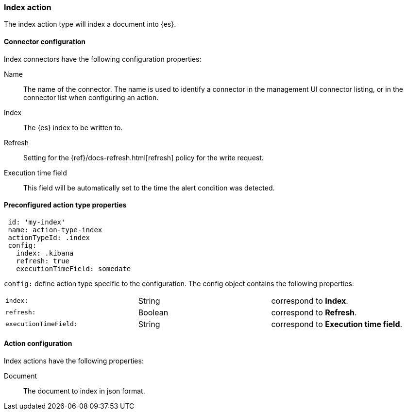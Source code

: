 [role="xpack"]
[[index-action-type]]
=== Index action

The index action type will index a document into {es}.

[float]
[[index-connector-configuration]]
==== Connector configuration

Index connectors have the following configuration properties:

Name::      The name of the connector. The name is used to identify a  connector in the management UI connector listing, or in the connector list when configuring an action.
Index::     The {es} index to be written to.
Refresh::   Setting for the {ref}/docs-refresh.html[refresh] policy for the write request.
Execution time field::  This field will be automatically set to the time the alert condition was detected.

[float]
[[Preconfigured-index-configuration]]
==== Preconfigured action type properties

[source,text]
--
 id: 'my-index'
 name: action-type-index
 actionTypeId: .index
 config:
   index: .kibana
   refresh: true
   executionTimeField: somedate
--

`config:` define action type specific to the configuration. The config object contains the following properties:

[cols="3*<"]
|=====

|`index:`
 | String
 | correspond to *Index*.
|`refresh:`
 | Boolean
 | correspond to *Refresh*.
|`executionTimeField:`
 | String
 | correspond to *Execution time field*.

|=====


[float]
[[index-action-configuration]]
==== Action configuration

Index actions have the following properties:

Document::  The document to index in json format.
